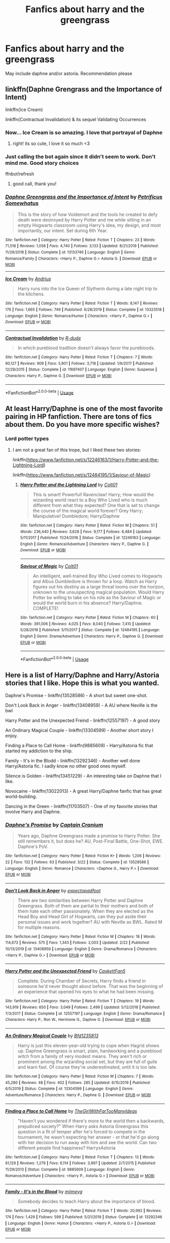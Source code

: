 #+TITLE: Fanfics about harry and the greengrass

* Fanfics about harry and the greengrass
:PROPERTIES:
:Author: sanav232
:Score: 8
:DateUnix: 1588763518.0
:DateShort: 2020-May-06
:FlairText: Recommendation
:END:
May include daphne and/or astoria. Recommendation please


** linkffn(Daphne Grengrass and the Importance of Intent)

linkffn(Ice Cream)

linkffn(Contractual Invalidation) & its sequel Validating Occurrences
:PROPERTIES:
:Author: kemistreekat
:Score: 9
:DateUnix: 1588769781.0
:DateShort: 2020-May-06
:END:

*** Now... Ice Cream is so amazing. I love that portrayal of Daphne
:PROPERTIES:
:Author: RavenclawHufflepuff
:Score: 6
:DateUnix: 1588783897.0
:DateShort: 2020-May-06
:END:

**** right! its so cute, I love it so much <3
:PROPERTIES:
:Author: kemistreekat
:Score: 4
:DateUnix: 1588784411.0
:DateShort: 2020-May-06
:END:


*** Just calling the bot again since it didn't seem to work. Don't mind me. Good story choices

ffnbot!refresh
:PROPERTIES:
:Author: PhantomKeeperQazs
:Score: 2
:DateUnix: 1588781638.0
:DateShort: 2020-May-06
:END:

**** good call, thank you!
:PROPERTIES:
:Author: kemistreekat
:Score: 2
:DateUnix: 1588784458.0
:DateShort: 2020-May-06
:END:


*** [[https://www.fanfiction.net/s/13133746/1/][*/Daphne Greengrass and the Importance of Intent/*]] by [[https://www.fanfiction.net/u/11491751/Petrificus-Somewhatus][/Petrificus Somewhatus/]]

#+begin_quote
  This is the story of how Voldemort and the tools he created to defy death were destroyed by Harry Potter and me while sitting in an empty Hogwarts classroom using Harry's idea, my design, and most importantly, our intent. Set during 6th Year.
#+end_quote

^{/Site/:} ^{fanfiction.net} ^{*|*} ^{/Category/:} ^{Harry} ^{Potter} ^{*|*} ^{/Rated/:} ^{Fiction} ^{T} ^{*|*} ^{/Chapters/:} ^{23} ^{*|*} ^{/Words/:} ^{71,518} ^{*|*} ^{/Reviews/:} ^{1,058} ^{*|*} ^{/Favs/:} ^{4,740} ^{*|*} ^{/Follows/:} ^{3,133} ^{*|*} ^{/Updated/:} ^{8/21/2019} ^{*|*} ^{/Published/:} ^{11/29/2018} ^{*|*} ^{/Status/:} ^{Complete} ^{*|*} ^{/id/:} ^{13133746} ^{*|*} ^{/Language/:} ^{English} ^{*|*} ^{/Genre/:} ^{Romance/Family} ^{*|*} ^{/Characters/:} ^{<Harry} ^{P.,} ^{Daphne} ^{G.>} ^{Astoria} ^{G.} ^{*|*} ^{/Download/:} ^{[[http://www.ff2ebook.com/old/ffn-bot/index.php?id=13133746&source=ff&filetype=epub][EPUB]]} ^{or} ^{[[http://www.ff2ebook.com/old/ffn-bot/index.php?id=13133746&source=ff&filetype=mobi][MOBI]]}

--------------

[[https://www.fanfiction.net/s/13323518/1/][*/Ice Cream/*]] by [[https://www.fanfiction.net/u/829951/Andrius][/Andrius/]]

#+begin_quote
  Harry runs into the Ice Queen of Slytherin during a late night trip to the kitchens.
#+end_quote

^{/Site/:} ^{fanfiction.net} ^{*|*} ^{/Category/:} ^{Harry} ^{Potter} ^{*|*} ^{/Rated/:} ^{Fiction} ^{T} ^{*|*} ^{/Words/:} ^{8,147} ^{*|*} ^{/Reviews/:} ^{176} ^{*|*} ^{/Favs/:} ^{1,665} ^{*|*} ^{/Follows/:} ^{749} ^{*|*} ^{/Published/:} ^{6/28/2019} ^{*|*} ^{/Status/:} ^{Complete} ^{*|*} ^{/id/:} ^{13323518} ^{*|*} ^{/Language/:} ^{English} ^{*|*} ^{/Genre/:} ^{Romance/Humor} ^{*|*} ^{/Characters/:} ^{<Harry} ^{P.,} ^{Daphne} ^{G.>} ^{*|*} ^{/Download/:} ^{[[http://www.ff2ebook.com/old/ffn-bot/index.php?id=13323518&source=ff&filetype=epub][EPUB]]} ^{or} ^{[[http://www.ff2ebook.com/old/ffn-bot/index.php?id=13323518&source=ff&filetype=mobi][MOBI]]}

--------------

[[https://www.fanfiction.net/s/11697407/1/][*/Contractual Invalidation/*]] by [[https://www.fanfiction.net/u/2057121/R-dude][/R-dude/]]

#+begin_quote
  In which pureblood tradition doesn't always favor the purebloods.
#+end_quote

^{/Site/:} ^{fanfiction.net} ^{*|*} ^{/Category/:} ^{Harry} ^{Potter} ^{*|*} ^{/Rated/:} ^{Fiction} ^{T} ^{*|*} ^{/Chapters/:} ^{7} ^{*|*} ^{/Words/:} ^{90,127} ^{*|*} ^{/Reviews/:} ^{909} ^{*|*} ^{/Favs/:} ^{5,901} ^{*|*} ^{/Follows/:} ^{3,718} ^{*|*} ^{/Updated/:} ^{1/6/2017} ^{*|*} ^{/Published/:} ^{12/28/2015} ^{*|*} ^{/Status/:} ^{Complete} ^{*|*} ^{/id/:} ^{11697407} ^{*|*} ^{/Language/:} ^{English} ^{*|*} ^{/Genre/:} ^{Suspense} ^{*|*} ^{/Characters/:} ^{Harry} ^{P.,} ^{Daphne} ^{G.} ^{*|*} ^{/Download/:} ^{[[http://www.ff2ebook.com/old/ffn-bot/index.php?id=11697407&source=ff&filetype=epub][EPUB]]} ^{or} ^{[[http://www.ff2ebook.com/old/ffn-bot/index.php?id=11697407&source=ff&filetype=mobi][MOBI]]}

--------------

*FanfictionBot*^{2.0.0-beta} | [[https://github.com/tusing/reddit-ffn-bot/wiki/Usage][Usage]]
:PROPERTIES:
:Author: FanfictionBot
:Score: 1
:DateUnix: 1588781671.0
:DateShort: 2020-May-06
:END:


** At least Harry/Daphne is one of the most favorite pairing in HP fanfiction. There are tons of fics about them. Do you have more specific wishes?
:PROPERTIES:
:Author: RevLC
:Score: 6
:DateUnix: 1588765059.0
:DateShort: 2020-May-06
:END:

*** Lord potter types
:PROPERTIES:
:Author: sanav232
:Score: 2
:DateUnix: 1588768081.0
:DateShort: 2020-May-06
:END:

**** I am not a great fan of this trope, but I liked these two stories:

linkffn([[https://www.fanfiction.net/s/12246163/1/Harry-Potter-and-the-Lightning-Lord]])

linkffn([[https://www.fanfiction.net/s/12484195/1/Saviour-of-Magic]])
:PROPERTIES:
:Author: RevLC
:Score: 2
:DateUnix: 1588768902.0
:DateShort: 2020-May-06
:END:

***** [[https://www.fanfiction.net/s/12246163/1/][*/Harry Potter and the Lightning Lord/*]] by [[https://www.fanfiction.net/u/6779989/Colt01][/Colt01/]]

#+begin_quote
  This is smart! Powerful! Ravenclaw! Harry; How would the wizarding world react to a Boy Who Lived who is much different from what they expected? One that is set to change the course of the magical world forever? Grey Harry; Manipulative! Dumbledore; Harry/Daphne
#+end_quote

^{/Site/:} ^{fanfiction.net} ^{*|*} ^{/Category/:} ^{Harry} ^{Potter} ^{*|*} ^{/Rated/:} ^{Fiction} ^{M} ^{*|*} ^{/Chapters/:} ^{51} ^{*|*} ^{/Words/:} ^{236,440} ^{*|*} ^{/Reviews/:} ^{3,628} ^{*|*} ^{/Favs/:} ^{9,177} ^{*|*} ^{/Follows/:} ^{6,484} ^{*|*} ^{/Updated/:} ^{5/11/2017} ^{*|*} ^{/Published/:} ^{11/24/2016} ^{*|*} ^{/Status/:} ^{Complete} ^{*|*} ^{/id/:} ^{12246163} ^{*|*} ^{/Language/:} ^{English} ^{*|*} ^{/Genre/:} ^{Romance/Adventure} ^{*|*} ^{/Characters/:} ^{Harry} ^{P.,} ^{Daphne} ^{G.} ^{*|*} ^{/Download/:} ^{[[http://www.ff2ebook.com/old/ffn-bot/index.php?id=12246163&source=ff&filetype=epub][EPUB]]} ^{or} ^{[[http://www.ff2ebook.com/old/ffn-bot/index.php?id=12246163&source=ff&filetype=mobi][MOBI]]}

--------------

[[https://www.fanfiction.net/s/12484195/1/][*/Saviour of Magic/*]] by [[https://www.fanfiction.net/u/6779989/Colt01][/Colt01/]]

#+begin_quote
  An intelligent, well-trained Boy Who Lived comes to Hogwarts and Albus Dumbledore is thrown for a loop. Watch as Harry figures out his destiny as a large threat looms over the horizon, unknown to the unsuspecting magical population. Would Harry Potter be willing to take on his role as the Saviour of Magic or would the world burn in his absence? Harry/Daphne. COMPLETE!
#+end_quote

^{/Site/:} ^{fanfiction.net} ^{*|*} ^{/Category/:} ^{Harry} ^{Potter} ^{*|*} ^{/Rated/:} ^{Fiction} ^{M} ^{*|*} ^{/Chapters/:} ^{60} ^{*|*} ^{/Words/:} ^{391,006} ^{*|*} ^{/Reviews/:} ^{4,025} ^{*|*} ^{/Favs/:} ^{8,040} ^{*|*} ^{/Follows/:} ^{7,410} ^{*|*} ^{/Updated/:} ^{5/28/2018} ^{*|*} ^{/Published/:} ^{5/11/2017} ^{*|*} ^{/Status/:} ^{Complete} ^{*|*} ^{/id/:} ^{12484195} ^{*|*} ^{/Language/:} ^{English} ^{*|*} ^{/Genre/:} ^{Drama/Adventure} ^{*|*} ^{/Characters/:} ^{Harry} ^{P.,} ^{Daphne} ^{G.} ^{*|*} ^{/Download/:} ^{[[http://www.ff2ebook.com/old/ffn-bot/index.php?id=12484195&source=ff&filetype=epub][EPUB]]} ^{or} ^{[[http://www.ff2ebook.com/old/ffn-bot/index.php?id=12484195&source=ff&filetype=mobi][MOBI]]}

--------------

*FanfictionBot*^{2.0.0-beta} | [[https://github.com/tusing/reddit-ffn-bot/wiki/Usage][Usage]]
:PROPERTIES:
:Author: FanfictionBot
:Score: 2
:DateUnix: 1588768925.0
:DateShort: 2020-May-06
:END:


** Here is a list of Harry/Daphne and Harry/Astoria stories that I like. Hope this is what you wanted.

Daphne's Promise - linkffn(13528586) - A short but sweet one-shot.

Don't Look Back in Anger - linkffn(13408959) - A AU where Neville is the bwl

Harry Potter and the Unexpected Freind - linkffn(12557197) - A good story

An Ordinary Magical Couple - linkffn(13304599) - Another short story I enjoy.

Finding a Place to Call Home - linkffn(9885609) - Harry/Astoria fic that started my addiction to the ship.

Family - It's in the Blodd - linkffn(13292346) - Another well done Harry/Astoria fic. I sadly know no other good ones myself.

Silence is Golden - linkffn(13451229) - An interesting take on Daphne that I like.

Novocaine - linkffn(13022013) - A great Harry/Daphne fanfic that has great world-building.

Dancing in the Green - linkffn(11703507) - One of my favorite stories that involve Harry and Daphne.
:PROPERTIES:
:Author: PhantomKeeperQazs
:Score: 2
:DateUnix: 1588782385.0
:DateShort: 2020-May-06
:END:

*** [[https://www.fanfiction.net/s/13528586/1/][*/Daphne's Promise/*]] by [[https://www.fanfiction.net/u/449738/Captain-Cranium][/Captain Cranium/]]

#+begin_quote
  Years ago, Daphne Greengrass made a promise to Harry Potter. She still remembers it, but does he? AU, Post-Final Battle, One-Shot, EWE. Daphne's PoV.
#+end_quote

^{/Site/:} ^{fanfiction.net} ^{*|*} ^{/Category/:} ^{Harry} ^{Potter} ^{*|*} ^{/Rated/:} ^{Fiction} ^{K+} ^{*|*} ^{/Words/:} ^{1,206} ^{*|*} ^{/Reviews/:} ^{22} ^{*|*} ^{/Favs/:} ^{132} ^{*|*} ^{/Follows/:} ^{63} ^{*|*} ^{/Published/:} ^{3/22} ^{*|*} ^{/Status/:} ^{Complete} ^{*|*} ^{/id/:} ^{13528586} ^{*|*} ^{/Language/:} ^{English} ^{*|*} ^{/Genre/:} ^{Romance} ^{*|*} ^{/Characters/:} ^{<Daphne} ^{G.,} ^{Harry} ^{P.>} ^{*|*} ^{/Download/:} ^{[[http://www.ff2ebook.com/old/ffn-bot/index.php?id=13528586&source=ff&filetype=epub][EPUB]]} ^{or} ^{[[http://www.ff2ebook.com/old/ffn-bot/index.php?id=13528586&source=ff&filetype=mobi][MOBI]]}

--------------

[[https://www.fanfiction.net/s/13408959/1/][*/Don't Look Back in Anger/*]] by [[https://www.fanfiction.net/u/3712508/expectopadfoot][/expectopadfoot/]]

#+begin_quote
  There are two similarities between Harry Potter and Daphne Greengrass. Both of them are partial to their mothers and both of them hate each other passionately. When they are elected as the Head Boy and Head Girl of Hogwarts, can they put aside their personal issues and work together? AU with Neville as BWL. Rated M for multiple reasons.
#+end_quote

^{/Site/:} ^{fanfiction.net} ^{*|*} ^{/Category/:} ^{Harry} ^{Potter} ^{*|*} ^{/Rated/:} ^{Fiction} ^{M} ^{*|*} ^{/Chapters/:} ^{18} ^{*|*} ^{/Words/:} ^{114,673} ^{*|*} ^{/Reviews/:} ^{575} ^{*|*} ^{/Favs/:} ^{1,343} ^{*|*} ^{/Follows/:} ^{2,003} ^{*|*} ^{/Updated/:} ^{2/22} ^{*|*} ^{/Published/:} ^{10/13/2019} ^{*|*} ^{/id/:} ^{13408959} ^{*|*} ^{/Language/:} ^{English} ^{*|*} ^{/Genre/:} ^{Drama/Romance} ^{*|*} ^{/Characters/:} ^{<Harry} ^{P.,} ^{Daphne} ^{G.>} ^{*|*} ^{/Download/:} ^{[[http://www.ff2ebook.com/old/ffn-bot/index.php?id=13408959&source=ff&filetype=epub][EPUB]]} ^{or} ^{[[http://www.ff2ebook.com/old/ffn-bot/index.php?id=13408959&source=ff&filetype=mobi][MOBI]]}

--------------

[[https://www.fanfiction.net/s/12557197/1/][*/Harry Potter and the Unexpected Friend/*]] by [[https://www.fanfiction.net/u/5346457/CaskettFan5][/CaskettFan5/]]

#+begin_quote
  Complete. During Chamber of Secrets, Harry finds a friend in someone he'd never thought about before. That was the beginning of an experience that opened his eyes to what he had been missing.
#+end_quote

^{/Site/:} ^{fanfiction.net} ^{*|*} ^{/Category/:} ^{Harry} ^{Potter} ^{*|*} ^{/Rated/:} ^{Fiction} ^{T} ^{*|*} ^{/Chapters/:} ^{19} ^{*|*} ^{/Words/:} ^{143,919} ^{*|*} ^{/Reviews/:} ^{650} ^{*|*} ^{/Favs/:} ^{3,049} ^{*|*} ^{/Follows/:} ^{2,499} ^{*|*} ^{/Updated/:} ^{5/12/2018} ^{*|*} ^{/Published/:} ^{7/3/2017} ^{*|*} ^{/Status/:} ^{Complete} ^{*|*} ^{/id/:} ^{12557197} ^{*|*} ^{/Language/:} ^{English} ^{*|*} ^{/Genre/:} ^{Drama/Romance} ^{*|*} ^{/Characters/:} ^{Harry} ^{P.,} ^{Ron} ^{W.,} ^{Hermione} ^{G.,} ^{Daphne} ^{G.} ^{*|*} ^{/Download/:} ^{[[http://www.ff2ebook.com/old/ffn-bot/index.php?id=12557197&source=ff&filetype=epub][EPUB]]} ^{or} ^{[[http://www.ff2ebook.com/old/ffn-bot/index.php?id=12557197&source=ff&filetype=mobi][MOBI]]}

--------------

[[https://www.fanfiction.net/s/13304599/1/][*/An Ordinary Magical Couple/*]] by [[https://www.fanfiction.net/u/10223509/Bfd1235813][/Bfd1235813/]]

#+begin_quote
  Harry is just this eleven-year-old trying to cope when Hagrid shows up. Daphne Greengrass is smart, plain, hardworking and a pureblood witch from a family of very modest means. They aren't rich or prominent among the wizarding social set, but they are full of guile and learn fast. Of course they're underestimated, until it is too late.
#+end_quote

^{/Site/:} ^{fanfiction.net} ^{*|*} ^{/Category/:} ^{Harry} ^{Potter} ^{*|*} ^{/Rated/:} ^{Fiction} ^{M} ^{*|*} ^{/Chapters/:} ^{7} ^{*|*} ^{/Words/:} ^{45,280} ^{*|*} ^{/Reviews/:} ^{48} ^{*|*} ^{/Favs/:} ^{402} ^{*|*} ^{/Follows/:} ^{285} ^{*|*} ^{/Updated/:} ^{6/15/2019} ^{*|*} ^{/Published/:} ^{6/5/2019} ^{*|*} ^{/Status/:} ^{Complete} ^{*|*} ^{/id/:} ^{13304599} ^{*|*} ^{/Language/:} ^{English} ^{*|*} ^{/Genre/:} ^{Adventure/Romance} ^{*|*} ^{/Characters/:} ^{Harry} ^{P.,} ^{Daphne} ^{G.} ^{*|*} ^{/Download/:} ^{[[http://www.ff2ebook.com/old/ffn-bot/index.php?id=13304599&source=ff&filetype=epub][EPUB]]} ^{or} ^{[[http://www.ff2ebook.com/old/ffn-bot/index.php?id=13304599&source=ff&filetype=mobi][MOBI]]}

--------------

[[https://www.fanfiction.net/s/9885609/1/][*/Finding a Place to Call Home/*]] by [[https://www.fanfiction.net/u/2298556/TheGirlWithFarTooManyIdeas][/TheGirlWithFarTooManyIdeas/]]

#+begin_quote
  "Haven't you wondered if there's more to the world then a backwards, prejudiced society?" When Harry asks Astoria Greengrass this question in a fit of temper after he's forced to compete in the tournament, he wasn't expecting her answer - or that he'd go along with her decision to run away with him and see the world. Can two different people find happiness? HarryxAstoria
#+end_quote

^{/Site/:} ^{fanfiction.net} ^{*|*} ^{/Category/:} ^{Harry} ^{Potter} ^{*|*} ^{/Rated/:} ^{Fiction} ^{T} ^{*|*} ^{/Chapters/:} ^{13} ^{*|*} ^{/Words/:} ^{61,129} ^{*|*} ^{/Reviews/:} ^{1,279} ^{*|*} ^{/Favs/:} ^{6,114} ^{*|*} ^{/Follows/:} ^{3,997} ^{*|*} ^{/Updated/:} ^{2/7/2015} ^{*|*} ^{/Published/:} ^{11/29/2013} ^{*|*} ^{/Status/:} ^{Complete} ^{*|*} ^{/id/:} ^{9885609} ^{*|*} ^{/Language/:} ^{English} ^{*|*} ^{/Genre/:} ^{Romance/Adventure} ^{*|*} ^{/Characters/:} ^{<Harry} ^{P.,} ^{Astoria} ^{G.>} ^{*|*} ^{/Download/:} ^{[[http://www.ff2ebook.com/old/ffn-bot/index.php?id=9885609&source=ff&filetype=epub][EPUB]]} ^{or} ^{[[http://www.ff2ebook.com/old/ffn-bot/index.php?id=9885609&source=ff&filetype=mobi][MOBI]]}

--------------

[[https://www.fanfiction.net/s/13292346/1/][*/Family - It's in the Blood/*]] by [[https://www.fanfiction.net/u/1282867/mjimeyg][/mjimeyg/]]

#+begin_quote
  Somebody decides to teach Harry about the importance of blood.
#+end_quote

^{/Site/:} ^{fanfiction.net} ^{*|*} ^{/Category/:} ^{Harry} ^{Potter} ^{*|*} ^{/Rated/:} ^{Fiction} ^{T} ^{*|*} ^{/Words/:} ^{20,992} ^{*|*} ^{/Reviews/:} ^{174} ^{*|*} ^{/Favs/:} ^{1,429} ^{*|*} ^{/Follows/:} ^{599} ^{*|*} ^{/Published/:} ^{5/21/2019} ^{*|*} ^{/Status/:} ^{Complete} ^{*|*} ^{/id/:} ^{13292346} ^{*|*} ^{/Language/:} ^{English} ^{*|*} ^{/Genre/:} ^{Humor} ^{*|*} ^{/Characters/:} ^{<Harry} ^{P.,} ^{Astoria} ^{G.>} ^{*|*} ^{/Download/:} ^{[[http://www.ff2ebook.com/old/ffn-bot/index.php?id=13292346&source=ff&filetype=epub][EPUB]]} ^{or} ^{[[http://www.ff2ebook.com/old/ffn-bot/index.php?id=13292346&source=ff&filetype=mobi][MOBI]]}

--------------

[[https://www.fanfiction.net/s/13451229/1/][*/Silence is Golden/*]] by [[https://www.fanfiction.net/u/8787319/VaingloriousHound][/VaingloriousHound/]]

#+begin_quote
  [...]Harry never remembered that. But he figured that it didn't matter. After all, Speech is Silver, but Silence is Golden.
#+end_quote

^{/Site/:} ^{fanfiction.net} ^{*|*} ^{/Category/:} ^{Harry} ^{Potter} ^{*|*} ^{/Rated/:} ^{Fiction} ^{T} ^{*|*} ^{/Words/:} ^{6,882} ^{*|*} ^{/Reviews/:} ^{22} ^{*|*} ^{/Favs/:} ^{235} ^{*|*} ^{/Follows/:} ^{91} ^{*|*} ^{/Published/:} ^{12/12/2019} ^{*|*} ^{/Status/:} ^{Complete} ^{*|*} ^{/id/:} ^{13451229} ^{*|*} ^{/Language/:} ^{English} ^{*|*} ^{/Genre/:} ^{Romance} ^{*|*} ^{/Characters/:} ^{<Harry} ^{P.,} ^{Daphne} ^{G.>} ^{*|*} ^{/Download/:} ^{[[http://www.ff2ebook.com/old/ffn-bot/index.php?id=13451229&source=ff&filetype=epub][EPUB]]} ^{or} ^{[[http://www.ff2ebook.com/old/ffn-bot/index.php?id=13451229&source=ff&filetype=mobi][MOBI]]}

--------------

*FanfictionBot*^{2.0.0-beta} | [[https://github.com/tusing/reddit-ffn-bot/wiki/Usage][Usage]]
:PROPERTIES:
:Author: FanfictionBot
:Score: 1
:DateUnix: 1588782420.0
:DateShort: 2020-May-06
:END:


*** [[https://www.fanfiction.net/s/13022013/1/][*/Novocaine/*]] by [[https://www.fanfiction.net/u/10430456/StardustWarrior2991][/StardustWarrior2991/]]

#+begin_quote
  After the end of the war, Harry has a meeting in Gringotts that changes his life. Given a unique opportunity to rebuild the world, he takes it upon himself to restore what was once lost to the wizarding world, while falling for a charming witch at the same time.
#+end_quote

^{/Site/:} ^{fanfiction.net} ^{*|*} ^{/Category/:} ^{Harry} ^{Potter} ^{*|*} ^{/Rated/:} ^{Fiction} ^{T} ^{*|*} ^{/Chapters/:} ^{22} ^{*|*} ^{/Words/:} ^{220,090} ^{*|*} ^{/Reviews/:} ^{1,866} ^{*|*} ^{/Favs/:} ^{5,980} ^{*|*} ^{/Follows/:} ^{7,760} ^{*|*} ^{/Updated/:} ^{2/15} ^{*|*} ^{/Published/:} ^{8/2/2018} ^{*|*} ^{/id/:} ^{13022013} ^{*|*} ^{/Language/:} ^{English} ^{*|*} ^{/Genre/:} ^{Romance/Drama} ^{*|*} ^{/Characters/:} ^{<Harry} ^{P.,} ^{Daphne} ^{G.>} ^{*|*} ^{/Download/:} ^{[[http://www.ff2ebook.com/old/ffn-bot/index.php?id=13022013&source=ff&filetype=epub][EPUB]]} ^{or} ^{[[http://www.ff2ebook.com/old/ffn-bot/index.php?id=13022013&source=ff&filetype=mobi][MOBI]]}

--------------

[[https://www.fanfiction.net/s/11703507/1/][*/Dancing in the Green/*]] by [[https://www.fanfiction.net/u/1717125/Pheonix-Dawn][/Pheonix Dawn/]]

#+begin_quote
  Harry gets an unexpected date to the Yule Ball during the Tournament. Or rather, he gets ordered to be a girls escort...
#+end_quote

^{/Site/:} ^{fanfiction.net} ^{*|*} ^{/Category/:} ^{Harry} ^{Potter} ^{*|*} ^{/Rated/:} ^{Fiction} ^{T} ^{*|*} ^{/Words/:} ^{35,786} ^{*|*} ^{/Reviews/:} ^{236} ^{*|*} ^{/Favs/:} ^{2,805} ^{*|*} ^{/Follows/:} ^{1,169} ^{*|*} ^{/Published/:} ^{12/30/2015} ^{*|*} ^{/Status/:} ^{Complete} ^{*|*} ^{/id/:} ^{11703507} ^{*|*} ^{/Language/:} ^{English} ^{*|*} ^{/Genre/:} ^{Romance/Friendship} ^{*|*} ^{/Download/:} ^{[[http://www.ff2ebook.com/old/ffn-bot/index.php?id=11703507&source=ff&filetype=epub][EPUB]]} ^{or} ^{[[http://www.ff2ebook.com/old/ffn-bot/index.php?id=11703507&source=ff&filetype=mobi][MOBI]]}

--------------

*FanfictionBot*^{2.0.0-beta} | [[https://github.com/tusing/reddit-ffn-bot/wiki/Usage][Usage]]
:PROPERTIES:
:Author: FanfictionBot
:Score: 1
:DateUnix: 1588782433.0
:DateShort: 2020-May-06
:END:


** [[https://www.reddit.com/r/HPfanfiction/comments/dq95en/harrydaphne_compilation/]]
:PROPERTIES:
:Author: c0smicmuffin
:Score: 2
:DateUnix: 1588784927.0
:DateShort: 2020-May-06
:END:


** linkffn(Novocaine)
:PROPERTIES:
:Author: your-english-cousin
:Score: 2
:DateUnix: 1588788836.0
:DateShort: 2020-May-06
:END:

*** [[https://www.fanfiction.net/s/13022013/1/][*/Novocaine/*]] by [[https://www.fanfiction.net/u/10430456/StardustWarrior2991][/StardustWarrior2991/]]

#+begin_quote
  After the end of the war, Harry has a meeting in Gringotts that changes his life. Given a unique opportunity to rebuild the world, he takes it upon himself to restore what was once lost to the wizarding world, while falling for a charming witch at the same time.
#+end_quote

^{/Site/:} ^{fanfiction.net} ^{*|*} ^{/Category/:} ^{Harry} ^{Potter} ^{*|*} ^{/Rated/:} ^{Fiction} ^{T} ^{*|*} ^{/Chapters/:} ^{22} ^{*|*} ^{/Words/:} ^{220,090} ^{*|*} ^{/Reviews/:} ^{1,866} ^{*|*} ^{/Favs/:} ^{5,980} ^{*|*} ^{/Follows/:} ^{7,760} ^{*|*} ^{/Updated/:} ^{2/15} ^{*|*} ^{/Published/:} ^{8/2/2018} ^{*|*} ^{/id/:} ^{13022013} ^{*|*} ^{/Language/:} ^{English} ^{*|*} ^{/Genre/:} ^{Romance/Drama} ^{*|*} ^{/Characters/:} ^{<Harry} ^{P.,} ^{Daphne} ^{G.>} ^{*|*} ^{/Download/:} ^{[[http://www.ff2ebook.com/old/ffn-bot/index.php?id=13022013&source=ff&filetype=epub][EPUB]]} ^{or} ^{[[http://www.ff2ebook.com/old/ffn-bot/index.php?id=13022013&source=ff&filetype=mobi][MOBI]]}

--------------

*FanfictionBot*^{2.0.0-beta} | [[https://github.com/tusing/reddit-ffn-bot/wiki/Usage][Usage]]
:PROPERTIES:
:Author: FanfictionBot
:Score: 1
:DateUnix: 1588788847.0
:DateShort: 2020-May-06
:END:


** linkffn(Beltane Child by White Angel of Auralon). Harry/Daphne.

[[https://jeconais.fanficauthors.net/Motivations/Motivations/][Motivations by Jeconais]]. At least some stories on this site require a login, but I don't believe that this one does. Harry/Astoria.

[[http://jeconais.fanficauthors.net/Perfect_Situations/Perfect_Situations/][Perfect Situations]], also by Jeconais. Harry/Daphne, and has a sequel.

linkffn(The Uprising by Captain Cranium). Harry/Daphne, post-Hogwarts.

linkffn(Ice Princess by Luan Mao). Harry/Daphne.
:PROPERTIES:
:Author: steve_wheeler
:Score: 1
:DateUnix: 1588791258.0
:DateShort: 2020-May-06
:END:

*** [[https://www.fanfiction.net/s/9415372/1/][*/Beltane Child/*]] by [[https://www.fanfiction.net/u/2149875/White-Angel-of-Auralon][/White Angel of Auralon/]]

#+begin_quote
  Harry needs some time to let his guard down in the war. So he goes to a celebration just before he, Ron and Hermione plan to get Hufflepuff's Cup from Bellatrix Lestrange's vault. Who could have guessed what the consequences would be?
#+end_quote

^{/Site/:} ^{fanfiction.net} ^{*|*} ^{/Category/:} ^{Harry} ^{Potter} ^{*|*} ^{/Rated/:} ^{Fiction} ^{M} ^{*|*} ^{/Chapters/:} ^{11} ^{*|*} ^{/Words/:} ^{43,992} ^{*|*} ^{/Reviews/:} ^{1,083} ^{*|*} ^{/Favs/:} ^{4,909} ^{*|*} ^{/Follows/:} ^{2,417} ^{*|*} ^{/Updated/:} ^{9/1/2013} ^{*|*} ^{/Published/:} ^{6/22/2013} ^{*|*} ^{/Status/:} ^{Complete} ^{*|*} ^{/id/:} ^{9415372} ^{*|*} ^{/Language/:} ^{English} ^{*|*} ^{/Genre/:} ^{Romance/Family} ^{*|*} ^{/Characters/:} ^{Harry} ^{P.,} ^{Daphne} ^{G.} ^{*|*} ^{/Download/:} ^{[[http://www.ff2ebook.com/old/ffn-bot/index.php?id=9415372&source=ff&filetype=epub][EPUB]]} ^{or} ^{[[http://www.ff2ebook.com/old/ffn-bot/index.php?id=9415372&source=ff&filetype=mobi][MOBI]]}

--------------

[[https://www.fanfiction.net/s/11196963/1/][*/The Uprising/*]] by [[https://www.fanfiction.net/u/449738/Captain-Cranium][/Captain Cranium/]]

#+begin_quote
  All is seemingly well in Wizarding Britain as the last aftershocks of the War against the Dark Lord fade away, but a series of murders lead ace Auror Daphne Greengrass to a threat that may throw her world yet again into imbalance. COMPLETE!
#+end_quote

^{/Site/:} ^{fanfiction.net} ^{*|*} ^{/Category/:} ^{Harry} ^{Potter} ^{*|*} ^{/Rated/:} ^{Fiction} ^{T} ^{*|*} ^{/Chapters/:} ^{26} ^{*|*} ^{/Words/:} ^{114,436} ^{*|*} ^{/Reviews/:} ^{561} ^{*|*} ^{/Favs/:} ^{555} ^{*|*} ^{/Follows/:} ^{644} ^{*|*} ^{/Updated/:} ^{10/30/2016} ^{*|*} ^{/Published/:} ^{4/19/2015} ^{*|*} ^{/Status/:} ^{Complete} ^{*|*} ^{/id/:} ^{11196963} ^{*|*} ^{/Language/:} ^{English} ^{*|*} ^{/Genre/:} ^{Mystery/Friendship} ^{*|*} ^{/Characters/:} ^{Harry} ^{P.,} ^{Hermione} ^{G.,} ^{Draco} ^{M.,} ^{Daphne} ^{G.} ^{*|*} ^{/Download/:} ^{[[http://www.ff2ebook.com/old/ffn-bot/index.php?id=11196963&source=ff&filetype=epub][EPUB]]} ^{or} ^{[[http://www.ff2ebook.com/old/ffn-bot/index.php?id=11196963&source=ff&filetype=mobi][MOBI]]}

--------------

[[https://www.fanfiction.net/s/5864749/1/][*/Ice Princess/*]] by [[https://www.fanfiction.net/u/583529/Luan-Mao][/Luan Mao/]]

#+begin_quote
  Building a romance from a fanon cliche turned on its head.
#+end_quote

^{/Site/:} ^{fanfiction.net} ^{*|*} ^{/Category/:} ^{Harry} ^{Potter} ^{*|*} ^{/Rated/:} ^{Fiction} ^{T} ^{*|*} ^{/Chapters/:} ^{2} ^{*|*} ^{/Words/:} ^{15,488} ^{*|*} ^{/Reviews/:} ^{357} ^{*|*} ^{/Favs/:} ^{2,406} ^{*|*} ^{/Follows/:} ^{689} ^{*|*} ^{/Updated/:} ^{2/19/2012} ^{*|*} ^{/Published/:} ^{4/2/2010} ^{*|*} ^{/Status/:} ^{Complete} ^{*|*} ^{/id/:} ^{5864749} ^{*|*} ^{/Language/:} ^{English} ^{*|*} ^{/Genre/:} ^{Romance} ^{*|*} ^{/Characters/:} ^{Harry} ^{P.,} ^{Daphne} ^{G.} ^{*|*} ^{/Download/:} ^{[[http://www.ff2ebook.com/old/ffn-bot/index.php?id=5864749&source=ff&filetype=epub][EPUB]]} ^{or} ^{[[http://www.ff2ebook.com/old/ffn-bot/index.php?id=5864749&source=ff&filetype=mobi][MOBI]]}

--------------

*FanfictionBot*^{2.0.0-beta} | [[https://github.com/tusing/reddit-ffn-bot/wiki/Usage][Usage]]
:PROPERTIES:
:Author: FanfictionBot
:Score: 1
:DateUnix: 1588791286.0
:DateShort: 2020-May-06
:END:


** Here are couple of new-ish, well-written haphnes:

!linkao3([[https://archiveofourown.org/works/23833297/chapters/57271264#workskin]])

!linkao3([[https://archiveofourown.org/works/19193497/chapters/45627454]])
:PROPERTIES:
:Author: Teleute7
:Score: 1
:DateUnix: 1588840827.0
:DateShort: 2020-May-07
:END:

*** [[https://archiveofourown.org/works/23833297][*/Daphne Potter and the Cursed Child/*]] by [[https://www.archiveofourown.org/users/ElpisLumina/pseuds/ElpisLumina][/ElpisLumina/]]

#+begin_quote
  They had found peace in each other. The war was over, love had bloomed, things were supposed to look up. It was not meant to be. In a desperate attempt to save his daughter's life, Harry Potter risks past and future. If history must be unwritten, then let it be unwritten. Time-Travel.
#+end_quote

^{/Site/:} ^{Archive} ^{of} ^{Our} ^{Own} ^{*|*} ^{/Fandom/:} ^{Harry} ^{Potter} ^{-} ^{J.} ^{K.} ^{Rowling} ^{*|*} ^{/Published/:} ^{2020-04-25} ^{*|*} ^{/Updated/:} ^{2020-04-26} ^{*|*} ^{/Words/:} ^{14855} ^{*|*} ^{/Chapters/:} ^{3/?} ^{*|*} ^{/Comments/:} ^{12} ^{*|*} ^{/Kudos/:} ^{38} ^{*|*} ^{/Bookmarks/:} ^{20} ^{*|*} ^{/Hits/:} ^{780} ^{*|*} ^{/ID/:} ^{23833297} ^{*|*} ^{/Download/:} ^{[[https://archiveofourown.org/downloads/23833297/Daphne%20Potter%20and%20the.epub?updated_at=1587913214][EPUB]]} ^{or} ^{[[https://archiveofourown.org/downloads/23833297/Daphne%20Potter%20and%20the.mobi?updated_at=1587913214][MOBI]]}

--------------

[[https://archiveofourown.org/works/19193497][*/to refuse the givens/*]] by [[https://www.archiveofourown.org/users/snark/pseuds/snark][/snark/]]

#+begin_quote
  Daphne Greengrass makes a tidy sum selling contraband at Hogwarts, and a nihilistic Harry Potter wants to buy cigarettes.
#+end_quote

^{/Site/:} ^{Archive} ^{of} ^{Our} ^{Own} ^{*|*} ^{/Fandom/:} ^{Harry} ^{Potter} ^{-} ^{J.} ^{K.} ^{Rowling} ^{*|*} ^{/Published/:} ^{2019-06-12} ^{*|*} ^{/Updated/:} ^{2019-10-10} ^{*|*} ^{/Words/:} ^{32565} ^{*|*} ^{/Chapters/:} ^{20/?} ^{*|*} ^{/Comments/:} ^{82} ^{*|*} ^{/Kudos/:} ^{319} ^{*|*} ^{/Bookmarks/:} ^{92} ^{*|*} ^{/Hits/:} ^{9037} ^{*|*} ^{/ID/:} ^{19193497} ^{*|*} ^{/Download/:} ^{[[https://archiveofourown.org/downloads/19193497/to%20refuse%20the%20givens.epub?updated_at=1570712199][EPUB]]} ^{or} ^{[[https://archiveofourown.org/downloads/19193497/to%20refuse%20the%20givens.mobi?updated_at=1570712199][MOBI]]}

--------------

*FanfictionBot*^{2.0.0-beta} | [[https://github.com/tusing/reddit-ffn-bot/wiki/Usage][Usage]]
:PROPERTIES:
:Author: FanfictionBot
:Score: 1
:DateUnix: 1588840840.0
:DateShort: 2020-May-07
:END:


** [deleted]
:PROPERTIES:
:Score: 1
:DateUnix: 1588767954.0
:DateShort: 2020-May-06
:END:

*** That page should have a warning for eye-rape.
:PROPERTIES:
:Author: avittamboy
:Score: 3
:DateUnix: 1588772767.0
:DateShort: 2020-May-06
:END:


** I'd also recommend linkffn([[https://m.fanfiction.net/s/11574569/1/Dodging-Prison-and-Stealing-Witches-Revenge-is-Best-Served-Raw]]) As it is very Lord Potter, and highly recommended in the community.
:PROPERTIES:
:Author: MagnificentTiger
:Score: -4
:DateUnix: 1588772616.0
:DateShort: 2020-May-06
:END:

*** /Highly recommended/ - gets downvoted because it is badly written with underaged and twisted ideas
:PROPERTIES:
:Author: RavenclawHufflepuff
:Score: 3
:DateUnix: 1588783853.0
:DateShort: 2020-May-06
:END:

**** ¯_(ツ)_/¯ opinions will be opnions, I'm just answering the OPs question
:PROPERTIES:
:Author: MagnificentTiger
:Score: 2
:DateUnix: 1588791897.0
:DateShort: 2020-May-06
:END:


*** [[https://www.fanfiction.net/s/11574569/1/][*/Dodging Prison and Stealing Witches - Revenge is Best Served Raw/*]] by [[https://www.fanfiction.net/u/6791440/LeadVonE][/LeadVonE/]]

#+begin_quote
  Harry Potter has been banged up for ten years in the hellhole brig of Azkaban for a crime he didn't commit, and his traitorous brother, the not-really-boy-who-lived, has royally messed things up. After meeting Fate and Death, Harry is given a second chance to squash Voldemort, dodge a thousand years in prison, and snatch everything his hated brother holds dear. H/Hr/LL/DG/GW.
#+end_quote

^{/Site/:} ^{fanfiction.net} ^{*|*} ^{/Category/:} ^{Harry} ^{Potter} ^{*|*} ^{/Rated/:} ^{Fiction} ^{M} ^{*|*} ^{/Chapters/:} ^{57} ^{*|*} ^{/Words/:} ^{646,435} ^{*|*} ^{/Reviews/:} ^{8,563} ^{*|*} ^{/Favs/:} ^{16,336} ^{*|*} ^{/Follows/:} ^{19,517} ^{*|*} ^{/Updated/:} ^{4/21} ^{*|*} ^{/Published/:} ^{10/23/2015} ^{*|*} ^{/id/:} ^{11574569} ^{*|*} ^{/Language/:} ^{English} ^{*|*} ^{/Genre/:} ^{Adventure/Romance} ^{*|*} ^{/Characters/:} ^{<Harry} ^{P.,} ^{Hermione} ^{G.,} ^{Daphne} ^{G.,} ^{Ginny} ^{W.>} ^{*|*} ^{/Download/:} ^{[[http://www.ff2ebook.com/old/ffn-bot/index.php?id=11574569&source=ff&filetype=epub][EPUB]]} ^{or} ^{[[http://www.ff2ebook.com/old/ffn-bot/index.php?id=11574569&source=ff&filetype=mobi][MOBI]]}

--------------

*FanfictionBot*^{2.0.0-beta} | [[https://github.com/tusing/reddit-ffn-bot/wiki/Usage][Usage]]
:PROPERTIES:
:Author: FanfictionBot
:Score: 0
:DateUnix: 1588772631.0
:DateShort: 2020-May-06
:END:
